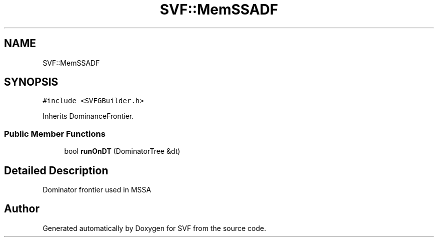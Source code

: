 .TH "SVF::MemSSADF" 3 "Sun Feb 14 2021" "SVF" \" -*- nroff -*-
.ad l
.nh
.SH NAME
SVF::MemSSADF
.SH SYNOPSIS
.br
.PP
.PP
\fC#include <SVFGBuilder\&.h>\fP
.PP
Inherits DominanceFrontier\&.
.SS "Public Member Functions"

.in +1c
.ti -1c
.RI "bool \fBrunOnDT\fP (DominatorTree &dt)"
.br
.in -1c
.SH "Detailed Description"
.PP 
Dominator frontier used in MSSA 

.SH "Author"
.PP 
Generated automatically by Doxygen for SVF from the source code\&.
